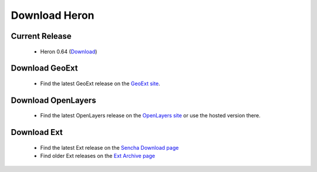 =================
 Download Heron
=================

Current Release
---------------

 * Heron 0.64 (`Download <http://code.google.com/p/geoext-viewer/downloads/detail?name=heron-0.64.zip>`__)

Download GeoExt
---------------

 * Find the latest GeoExt release on the `GeoExt site <http://geoext.org>`__.

Download OpenLayers
-------------------

 * Find the latest OpenLayers release on the `OpenLayers site <http://openlayers.org>`__ or use the hosted version there.

   
Download Ext
------------

 * Find the latest Ext release on the `Sencha Download page <http://www.sencha.com/products/extjs/download/>`__
 * Find older Ext releases on the `Ext Archive page <http://www.sencha.com/learn/Ext_Version_Archives>`__
